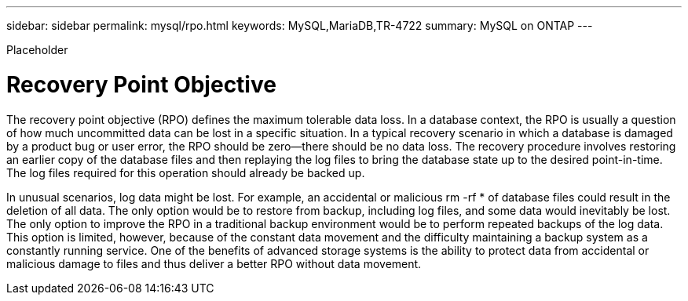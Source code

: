 ---
sidebar: sidebar
permalink: mysql/rpo.html
keywords: MySQL,MariaDB,TR-4722
summary: MySQL on ONTAP
---


[.lead]

Placeholder



= Recovery Point Objective

The recovery point objective (RPO) defines the maximum tolerable data loss. In a database context, the RPO is usually a question of how much uncommitted data can be lost in a specific situation. In a typical recovery scenario in which a database is damaged by a product bug or user error, the RPO should be zero—there should be no data loss. The recovery procedure involves restoring an earlier copy of the database files and then replaying the log files to bring the database state up to the desired point-in-time. The log files required for this operation should already be backed up.

In unusual scenarios, log data might be lost. For example, an accidental or malicious rm -rf * of database files could result in the deletion of all data. The only option would be to restore from backup, including log files, and some data would inevitably be lost. The only option to improve the RPO in a traditional backup environment would be to perform repeated backups of the log data. This option is limited, however, because of the constant data movement and the difficulty maintaining a backup system as a constantly running service. One of the benefits of advanced storage systems is the ability to protect data from accidental or malicious damage to files and thus deliver a better RPO without data movement. 
